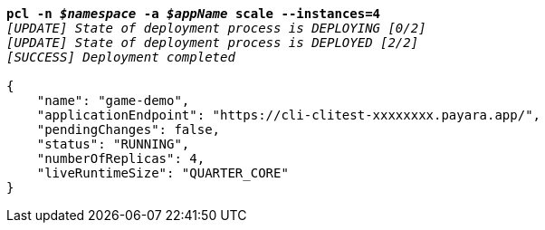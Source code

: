 [listing,subs="+macros,+quotes"]
----
*pcl -n _$namespace_ -a _$appName_ scale --instances=4*
_[UPDATE] State of deployment process is DEPLOYING [0/2]_
_[UPDATE] State of deployment process is DEPLOYED [2/2]_
_[SUCCESS] Deployment completed_

{
    "name": "game-demo",
    "applicationEndpoint": "+++https:+++//cli-clitest-xxxxxxxx.payara.app/",
    "pendingChanges": false,
    "status": "RUNNING",
    "numberOfReplicas": 4,
    "liveRuntimeSize": "QUARTER+++_+++CORE"
}
----
